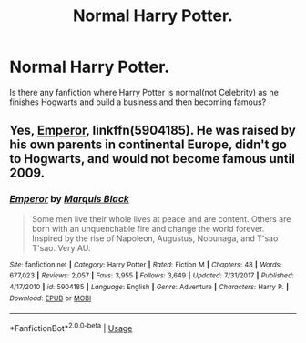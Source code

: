 #+TITLE: Normal Harry Potter.

* Normal Harry Potter.
:PROPERTIES:
:Author: msn3397
:Score: 14
:DateUnix: 1578841740.0
:DateShort: 2020-Jan-12
:FlairText: Request
:END:
Is there any fanfiction where Harry Potter is normal(not Celebrity) as he finishes Hogwarts and build a business and then becoming famous?


** Yes, [[https://www.fanfiction.net/s/5904185/1/][Emperor]], linkffn(5904185). He was raised by his own parents in continental Europe, didn't go to Hogwarts, and would not become famous until 2009.
:PROPERTIES:
:Author: InquisitorCOC
:Score: 4
:DateUnix: 1578846279.0
:DateShort: 2020-Jan-12
:END:

*** [[https://www.fanfiction.net/s/5904185/1/][*/Emperor/*]] by [[https://www.fanfiction.net/u/1227033/Marquis-Black][/Marquis Black/]]

#+begin_quote
  Some men live their whole lives at peace and are content. Others are born with an unquenchable fire and change the world forever. Inspired by the rise of Napoleon, Augustus, Nobunaga, and T'sao T'sao. Very AU.
#+end_quote

^{/Site/:} ^{fanfiction.net} ^{*|*} ^{/Category/:} ^{Harry} ^{Potter} ^{*|*} ^{/Rated/:} ^{Fiction} ^{M} ^{*|*} ^{/Chapters/:} ^{48} ^{*|*} ^{/Words/:} ^{677,023} ^{*|*} ^{/Reviews/:} ^{2,057} ^{*|*} ^{/Favs/:} ^{3,955} ^{*|*} ^{/Follows/:} ^{3,649} ^{*|*} ^{/Updated/:} ^{7/31/2017} ^{*|*} ^{/Published/:} ^{4/17/2010} ^{*|*} ^{/id/:} ^{5904185} ^{*|*} ^{/Language/:} ^{English} ^{*|*} ^{/Genre/:} ^{Adventure} ^{*|*} ^{/Characters/:} ^{Harry} ^{P.} ^{*|*} ^{/Download/:} ^{[[http://www.ff2ebook.com/old/ffn-bot/index.php?id=5904185&source=ff&filetype=epub][EPUB]]} ^{or} ^{[[http://www.ff2ebook.com/old/ffn-bot/index.php?id=5904185&source=ff&filetype=mobi][MOBI]]}

--------------

*FanfictionBot*^{2.0.0-beta} | [[https://github.com/tusing/reddit-ffn-bot/wiki/Usage][Usage]]
:PROPERTIES:
:Author: FanfictionBot
:Score: 1
:DateUnix: 1578846293.0
:DateShort: 2020-Jan-12
:END:

